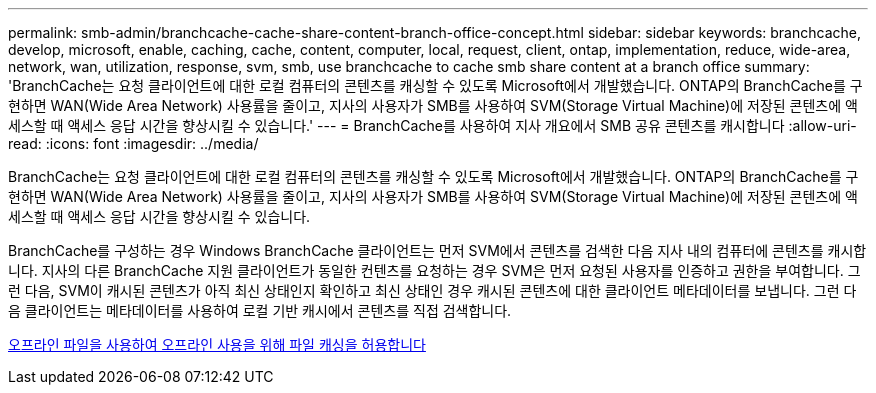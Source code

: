 ---
permalink: smb-admin/branchcache-cache-share-content-branch-office-concept.html 
sidebar: sidebar 
keywords: branchcache, develop, microsoft, enable, caching, cache, content, computer, local, request, client, ontap, implementation, reduce, wide-area, network, wan, utilization, response, svm, smb, use branchcache to cache smb share content at a branch office 
summary: 'BranchCache는 요청 클라이언트에 대한 로컬 컴퓨터의 콘텐츠를 캐싱할 수 있도록 Microsoft에서 개발했습니다. ONTAP의 BranchCache를 구현하면 WAN(Wide Area Network) 사용률을 줄이고, 지사의 사용자가 SMB를 사용하여 SVM(Storage Virtual Machine)에 저장된 콘텐츠에 액세스할 때 액세스 응답 시간을 향상시킬 수 있습니다.' 
---
= BranchCache를 사용하여 지사 개요에서 SMB 공유 콘텐츠를 캐시합니다
:allow-uri-read: 
:icons: font
:imagesdir: ../media/


[role="lead"]
BranchCache는 요청 클라이언트에 대한 로컬 컴퓨터의 콘텐츠를 캐싱할 수 있도록 Microsoft에서 개발했습니다. ONTAP의 BranchCache를 구현하면 WAN(Wide Area Network) 사용률을 줄이고, 지사의 사용자가 SMB를 사용하여 SVM(Storage Virtual Machine)에 저장된 콘텐츠에 액세스할 때 액세스 응답 시간을 향상시킬 수 있습니다.

BranchCache를 구성하는 경우 Windows BranchCache 클라이언트는 먼저 SVM에서 콘텐츠를 검색한 다음 지사 내의 컴퓨터에 콘텐츠를 캐시합니다. 지사의 다른 BranchCache 지원 클라이언트가 동일한 컨텐츠를 요청하는 경우 SVM은 먼저 요청된 사용자를 인증하고 권한을 부여합니다. 그런 다음, SVM이 캐시된 콘텐츠가 아직 최신 상태인지 확인하고 최신 상태인 경우 캐시된 콘텐츠에 대한 클라이언트 메타데이터를 보냅니다. 그런 다음 클라이언트는 메타데이터를 사용하여 로컬 기반 캐시에서 콘텐츠를 직접 검색합니다.

xref:offline-files-allow-caching-concept.adoc[오프라인 파일을 사용하여 오프라인 사용을 위해 파일 캐싱을 허용합니다]
